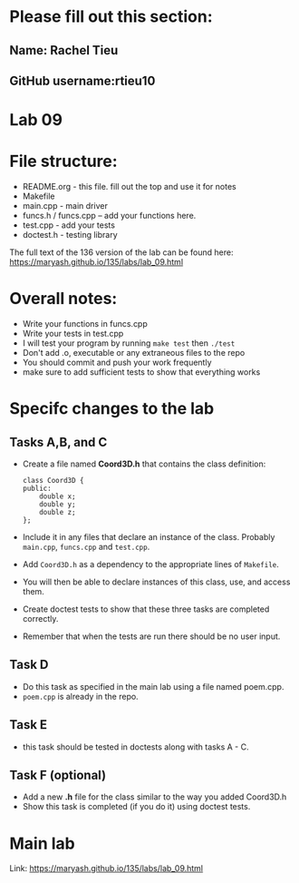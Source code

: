 * Please fill out this section:
** Name: Rachel Tieu
** GitHub username:rtieu10

* Lab 09

* File structure:
- README.org - this file. fill out the top and use it for notes
- Makefile
- main.cpp - main driver
- funcs.h / funcs.cpp -- add your functions here.
- test.cpp - add your tests
- doctest.h - testing library

The full text of the 136 version of the lab can be found here:
https://maryash.github.io/135/labs/lab_09.html


* Overall notes:
- Write your functions in funcs.cpp
- Write your tests in test.cpp
- I will test your program by running ~make test~ then ~./test~
- Don't add .o, executable or any extraneous files to the repo
- You should commit and push your work frequently
- make sure to add sufficient tests to show that everything works
 
* Specifc changes to the lab
** Tasks A,B, and C
- Create a file named *Coord3D.h* that contains the class definition:
  #+BEGIN_SRC c++
    class Coord3D {
    public:
        double x;
        double y;
        double z;
    };
  #+END_SRC
- Include it in any files that declare an instance of the
  class. Probably ~main.cpp~, ~funcs.cpp~ and ~test.cpp~. 
- Add ~Coord3D.h~ as a dependency to the appropriate lines of ~Makefile~.
- You will then be able to declare instances of this class, use, and
  access them.
- Create doctest tests to show that these three tasks are completed
  correctly.
- Remember that when the tests are run there should be no user input.
** Task D
- Do this task as specified in the main lab using a file named
  poem.cpp. 
- ~poem.cpp~ is already in the repo.
** Task E
- this task should be tested in doctests along with tasks A - C.
** Task F (optional)
- Add a new *.h* file for the class similar to the way you added
  Coord3D.h
- Show this task is completed (if you do it) using doctest tests.



* Main lab
Link: https://maryash.github.io/135/labs/lab_09.html
